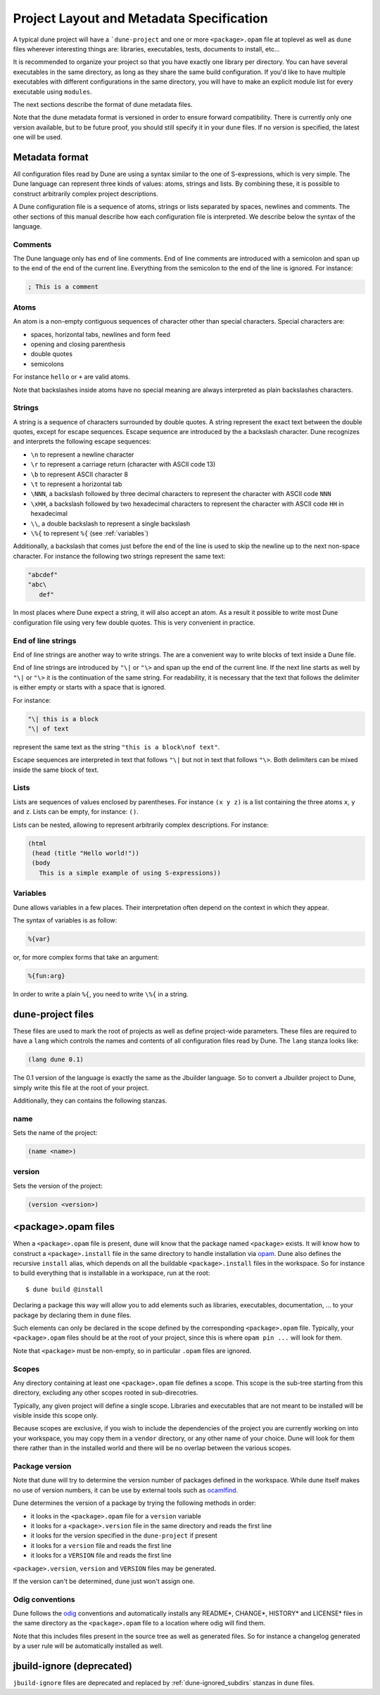 *****************************************
Project Layout and Metadata Specification
*****************************************

A typical dune project will have a ```dune-project`` and one or more
``<package>.opam`` file at toplevel as well as ``dune`` files wherever
interesting things are: libraries, executables, tests, documents to install,
etc...

It is recommended to organize your project so that you have exactly one library
per directory. You can have several executables in the same directory, as long
as they share the same build configuration. If you'd like to have multiple
executables with different configurations in the same directory, you will have
to make an explicit module list for every executable using ``modules``.

The next sections describe the format of dune metadata files.

Note that the dune metadata format is versioned in order to ensure forward
compatibility. There is currently only one version available, but to be future
proof, you should still specify it in your ``dune`` files. If no version is
specified, the latest one will be used.

.. _metadata-format:

Metadata format
===============

All configuration files read by Dune are using a syntax similar to the
one of S-expressions, which is very simple. The Dune language can
represent three kinds of values: atoms, strings and lists. By
combining these, it is possible to construct arbitrarily complex
project descriptions.

A Dune configuration file is a sequence of atoms, strings or lists
separated by spaces, newlines and comments. The other sections of this
manual describe how each configuration file is interpreted. We
describe below the syntax of the language.

Comments
--------

The Dune language only has end of line comments. End of line comments
are introduced with a semicolon and span up to the end of the end of
the current line. Everything from the semicolon to the end of the line
is ignored. For instance:

.. code::

   ; This is a comment

Atoms
-----

An atom is a non-empty contiguous sequences of character other than
special characters. Special characters are:

- spaces, horizontal tabs, newlines and form feed
- opening and closing parenthesis
- double quotes
- semicolons

For instance ``hello`` or ``+`` are valid atoms.

Note that backslashes inside atoms have no special meaning are always
interpreted as plain backslashes characters.

Strings
-------

A string is a sequence of characters surrounded by double quotes. A
string represent the exact text between the double quotes, except for
escape sequences. Escape sequence are introduced by the a backslash
character. Dune recognizes and interprets the following escape
sequences:

- ``\n`` to represent a newline character
- ``\r`` to represent a carriage return (character with ASCII code 13)
- ``\b`` to represent ASCII character 8
- ``\t`` to represent a horizontal tab
- ``\NNN``, a backslash followed by three decimal characters to
  represent the character with ASCII code ``NNN``
- ``\xHH``, a backslash followed by two hexadecimal characters to
  represent the character with ASCII code ``HH`` in hexadecimal
- ``\\``, a double backslash to represent a single backslash
- ``\%{`` to represent ``%{`` (see :ref:`variables`)

Additionally, a backslash that comes just before the end of the line
is used to skip the newline up to the next non-space character. For
instance the following two strings represent the same text:

.. code::

   "abcdef"
   "abc\
      def"

In most places where Dune expect a string, it will also accept an
atom. As a result it possible to write most Dune configuration file
using very few double quotes. This is very convenient in practice.

End of line strings
-------------------

End of line strings are another way to write strings. The are a
convenient way to write blocks of text inside a Dune file.

End of line strings are introduced by ``"\|`` or ``"\>`` and span up
the end of the current line. If the next line starts as well by
``"\|`` or ``"\>`` it is the continuation of the same string. For
readability, it is necessary that the text that follows the delimiter
is either empty or starts with a space that is ignored.

For instance:

.. code::

   "\| this is a block
   "\| of text

represent the same text as the string ``"this is a block\nof text"``.

Escape sequences are interpreted in text that follows ``"\|`` but not
in text that follows ``"\>``. Both delimiters can be mixed inside the
same block of text.

Lists
-----

Lists are sequences of values enclosed by parentheses. For instance
``(x y z)`` is a list containing the three atoms ``x``, ``y`` and
``z``. Lists can be empty, for instance: ``()``.

Lists can be nested, allowing to represent arbitrarily complex
descriptions. For instance:

.. code::

   (html
    (head (title "Hello world!"))
    (body
      This is a simple example of using S-expressions))

.. _variables:

Variables
---------

Dune allows variables in a few places. Their interpretation often
depend on the context in which they appear.

The syntax of variables is as follow:

.. code::

   %{var}

or, for more complex forms that take an argument:

.. code::

   %{fun:arg}

In order to write a plain ``%{``, you need to write ``\%{`` in a
string.

.. _opam-files:

dune-project files
==================

These files are used to mark the root of projects as well as define project-wide
parameters. These files are required to have a ``lang`` which controls the names
and contents of all configuration files read by Dune. The ``lang`` stanza looks
like:

.. code:: scheme

          (lang dune 0.1)

The 0.1 version of the language is exactly the same as the Jbuilder language. So
to convert a Jbuilder project to Dune, simply write this file at the root of
your project.

Additionally, they can contains the following stanzas.

name
----

Sets the name of the project:

.. code:: scheme

    (name <name>)

version
-------

Sets the version of the project:

.. code:: scheme

    (version <version>)

<package>.opam files
====================

When a ``<package>.opam`` file is present, dune will know that the
package named ``<package>`` exists. It will know how to construct a
``<package>.install`` file in the same directory to handle installation
via `opam <https://opam.ocaml.org/>`__. Dune also defines the
recursive ``install`` alias, which depends on all the buildable
``<package>.install`` files in the workspace. So for instance to build
everything that is installable in a workspace, run at the root:

::

    $ dune build @install

Declaring a package this way will allow you to add elements such as libraries,
executables, documentation, ... to your package by declaring them in ``dune``
files.

Such elements can only be declared in the scope defined by the
corresponding ``<package>.opam`` file. Typically, your
``<package>.opam`` files should be at the root of your project, since
this is where ``opam pin ...`` will look for them.

Note that ``<package>`` must be non-empty, so in particular ``.opam``
files are ignored.

.. _scopes:

Scopes
------

Any directory containing at least one ``<package>.opam`` file defines
a scope. This scope is the sub-tree starting from this directory,
excluding any other scopes rooted in sub-direcotries.

Typically, any given project will define a single scope. Libraries and
executables that are not meant to be installed will be visible inside
this scope only.

Because scopes are exclusive, if you wish to include the dependencies
of the project you are currently working on into your workspace, you
may copy them in a ``vendor`` directory, or any other name of your
choice. Dune will look for them there rather than in the installed
world and there will be no overlap between the various scopes.

Package version
---------------

Note that dune will try to determine the version number of packages
defined in the workspace. While dune itself makes no use of version
numbers, it can be use by external tools such as
`ocamlfind <http://projects.camlcity.org/projects/findlib.html>`__.

Dune determines the version of a package by trying the following
methods in order:

- it looks in the ``<package>.opam`` file for a ``version`` variable
- it looks for a ``<package>.version`` file in the same directory and
  reads the first line
- it looks for the version specified in the ``dune-project`` if present
- it looks for a ``version`` file and reads the first line
- it looks for a ``VERSION`` file and reads the first line

``<package>.version``, ``version`` and ``VERSION`` files may be
generated.

If the version can't be determined, dune just won't assign one.

Odig conventions
----------------

Dune follows the `odig <http://erratique.ch/software/odig>`__
conventions and automatically installs any README\*, CHANGE\*, HISTORY\*
and LICENSE\* files in the same directory as the ``<package>.opam`` file
to a location where odig will find them.

Note that this includes files present in the source tree as well as
generated files. So for instance a changelog generated by a user rule
will be automatically installed as well.

jbuild-ignore (deprecated)
==========================

``jbuild-ignore`` files are deprecated and replaced by
:ref:`dune-ignored_subdirs` stanzas in ``dune`` files.
